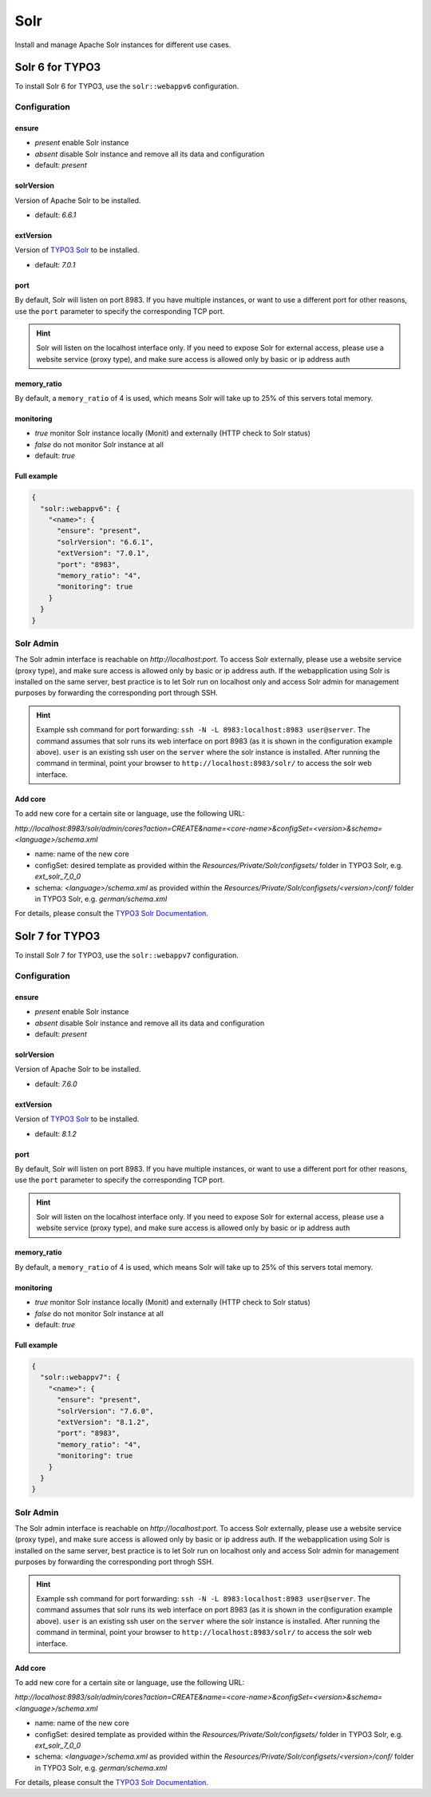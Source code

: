 Solr
====

Install and manage Apache Solr instances for different use cases.

Solr 6 for TYPO3
----------------

To install Solr 6 for TYPO3, use the ``solr::webappv6`` configuration.

Configuration
^^^^^^^^^^^^^

ensure
""""""

* `present` enable Solr instance
* `absent` disable Solr instance and remove all its data and configuration
* default: `present`

solrVersion
"""""""""""

Version of Apache Solr to be installed.

* default: `6.6.1`

extVersion
""""""""""

Version of `TYPO3 Solr <https://github.com/TYPO3-Solr/ext-solr/tags>`__ to be installed.

* default: `7.0.1`

port
""""

By default, Solr will listen on port 8983. If you have multiple instances, or want to use a different
port for other reasons, use the ``port`` parameter to specify the corresponding TCP port.

.. hint:: Solr will listen on the localhost interface only. If you need to expose Solr for external access, please use a website service (proxy type), and make sure access is allowed only by basic or ip address auth

memory_ratio
""""""""""""

By default, a ``memory_ratio`` of 4 is used, which means Solr will
take up to 25% of this servers total memory.

monitoring
""""""""""

* `true` monitor Solr instance locally (Monit) and externally (HTTP check to Solr status)
* `false` do not monitor Solr instance at all
* default: `true`

Full example
""""""""""""

.. code-block:: json

    {
      "solr::webappv6": {
        "<name>": {
          "ensure": "present",
          "solrVersion": "6.6.1",
          "extVersion": "7.0.1",
          "port": "8983",
          "memory_ratio": "4",
          "monitoring": true
        }
      }
    }

Solr Admin
^^^^^^^^^^

The Solr admin interface is reachable on `http://localhost:port`. To access Solr externally, please use a website service (proxy type), and make sure access is allowed only by basic or ip address auth. If the webapplication using Solr is installed on the same server, best practice is to let Solr run on localhost only and access Solr admin for management purposes by forwarding the corresponding port through SSH.

.. hint:: Example ssh command for port forwarding: ``ssh -N -L 8983:localhost:8983 user@server``. The command assumes that solr runs its web interface on port 8983 (as it is shown in the configuration example above). ``user`` is an existing ssh user on the ``server`` where the solr instance is installed. After running the command in terminal, point your browser to ``http://localhost:8983/solr/`` to access the solr web interface.

Add core
""""""""

To add new core for a certain site or language, use the following URL:

`http://localhost:8983/solr/admin/cores?action=CREATE&name=<core-name>&configSet=<version>&schema=<language>/schema.xml`

* name: name of the new core
* configSet: desired template as provided within the `Resources/Private/Solr/configsets/` folder in TYPO3 Solr, e.g. `ext_solr_7_0_0`
* schema: `<language>/schema.xml` as provided within the `Resources/Private/Solr/configsets/<version>/conf/` folder in TYPO3 Solr, e.g. `german/schema.xml`

For details, please consult the `TYPO3 Solr Documentation <https://docs.typo3.org/typo3cms/extensions/solr/>`__.

Solr 7 for TYPO3
----------------

To install Solr 7 for TYPO3, use the ``solr::webappv7`` configuration.

Configuration
^^^^^^^^^^^^^

ensure
""""""

* `present` enable Solr instance
* `absent` disable Solr instance and remove all its data and configuration
* default: `present`

solrVersion
"""""""""""

Version of Apache Solr to be installed.

* default: `7.6.0`

extVersion
""""""""""

Version of `TYPO3 Solr <https://github.com/TYPO3-Solr/ext-solr/tags>`__ to be installed.

* default: `8.1.2`

port
""""

By default, Solr will listen on port 8983. If you have multiple instances, or want to use a different
port for other reasons, use the ``port`` parameter to specify the corresponding TCP port.

.. hint:: Solr will listen on the localhost interface only. If you need to expose Solr for external access, please use a website service (proxy type), and make sure access is allowed only by basic or ip address auth

memory_ratio
""""""""""""

By default, a ``memory_ratio`` of 4 is used, which means Solr will
take up to 25% of this servers total memory.

monitoring
""""""""""

* `true` monitor Solr instance locally (Monit) and externally (HTTP check to Solr status)
* `false` do not monitor Solr instance at all
* default: `true`

Full example
""""""""""""

.. code-block:: json

    {
      "solr::webappv7": {
        "<name>": {
          "ensure": "present",
          "solrVersion": "7.6.0",
          "extVersion": "8.1.2",
          "port": "8983",
          "memory_ratio": "4",
          "monitoring": true
        }
      }
    }

Solr Admin
^^^^^^^^^^

The Solr admin interface is reachable on `http://localhost:port`. To access Solr externally, please use a website service (proxy type), and make sure access is allowed only by basic or ip address auth. If the webapplication using Solr is installed on the same server, best practice is to let Solr run on localhost only and access Solr admin for management purposes by forwarding the corresponding port throgh SSH.

.. hint:: Example ssh command for port forwarding: ``ssh -N -L 8983:localhost:8983 user@server``. The command assumes that solr runs its web interface on port 8983 (as it is shown in the configuration example above). ``user`` is an existing ssh user on the ``server`` where the solr instance is installed. After running the command in terminal, point your browser to ``http://localhost:8983/solr/`` to access the solr web interface.

Add core
""""""""

To add new core for a certain site or language, use the following URL:

`http://localhost:8983/solr/admin/cores?action=CREATE&name=<core-name>&configSet=<version>&schema=<language>/schema.xml`

* name: name of the new core
* configSet: desired template as provided within the `Resources/Private/Solr/configsets/` folder in TYPO3 Solr, e.g. `ext_solr_7_0_0`
* schema: `<language>/schema.xml` as provided within the `Resources/Private/Solr/configsets/<version>/conf/` folder in TYPO3 Solr, e.g. `german/schema.xml`

For details, please consult the `TYPO3 Solr Documentation <https://docs.typo3.org/typo3cms/extensions/solr/>`__.

